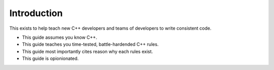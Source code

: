 Introduction
============

This exists to help teach new C++ developers and teams of developers to write consistent code.

* This guide assumes you know C++.
* This guide teaches you time-tested, battle-hardended C++ rules.
* This guide most importantly cites reason why each rules exist.
* This guide is opionionated.
